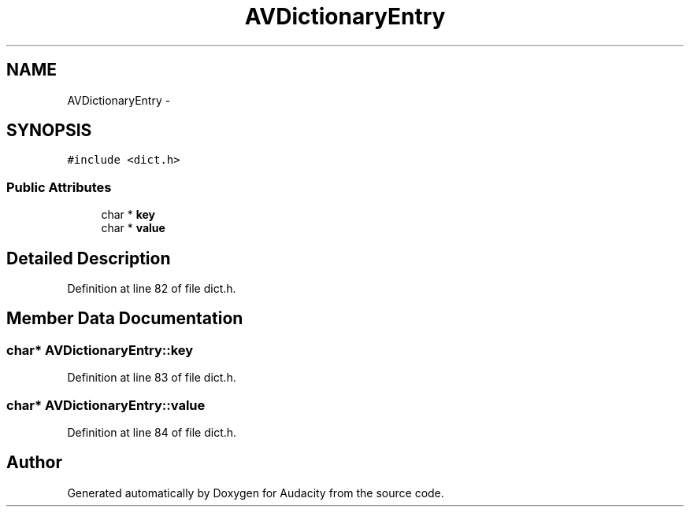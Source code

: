 .TH "AVDictionaryEntry" 3 "Thu Apr 28 2016" "Audacity" \" -*- nroff -*-
.ad l
.nh
.SH NAME
AVDictionaryEntry \- 
.SH SYNOPSIS
.br
.PP
.PP
\fC#include <dict\&.h>\fP
.SS "Public Attributes"

.in +1c
.ti -1c
.RI "char * \fBkey\fP"
.br
.ti -1c
.RI "char * \fBvalue\fP"
.br
.in -1c
.SH "Detailed Description"
.PP 
Definition at line 82 of file dict\&.h\&.
.SH "Member Data Documentation"
.PP 
.SS "char* AVDictionaryEntry::key"

.PP
Definition at line 83 of file dict\&.h\&.
.SS "char* AVDictionaryEntry::value"

.PP
Definition at line 84 of file dict\&.h\&.

.SH "Author"
.PP 
Generated automatically by Doxygen for Audacity from the source code\&.
